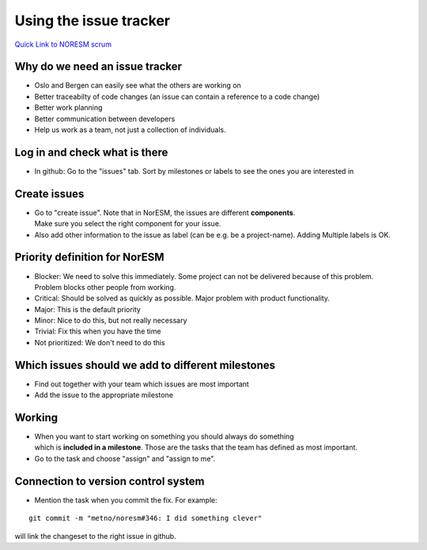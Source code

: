 .. _usingtheissuetracker:

Using the issue tracker
'''''''''''''''''''''''

`Quick Link to NORESM scrum <https://scrum.met.no/jira/browse/NE>`__

Why do we need an issue tracker
~~~~~~~~~~~~~~~~~~~~~~~~~~~~~~~

- Oslo and Bergen can easily see what the others are working on

- Better traceabilty of code changes (an issue can contain a reference to a code change)

- Better work planning

- Better communication between developers

- Help us work as a team, not just a collection of individuals.

Log in and check what is there
~~~~~~~~~~~~~~~~~~~~~~~~~~~~~~

- In github: Go to the "issues" tab. Sort by milestones or labels to see the ones you are interested in

Create issues
~~~~~~~~~~~~~

- Go to "create issue". Note that in NorESM, the issues are different **components**. 
  Make sure you select the right component for your issue.

- Also add other information to the issue as label (can be e.g. be a project-name). Adding Multiple labels is OK.

Priority definition for NorESM
~~~~~~~~~~~~~~~~~~~~~~~~~~~~~~

- Blocker: We need to solve this immediately. Some project can not be delivered because of this problem. 
  Problem blocks other people from working.

- Critical: Should be solved as quickly as possible. Major problem with product functionality.

- Major: This is the default priority

- Minor: Nice to do this, but not really necessary

- Trivial: Fix this when you have the time

- Not prioritized: We don't need to do this

Which issues should we add to different milestones
~~~~~~~~~~~~~~~~~~~~~~~~~~~~~~~~~~~~~~~~~~~~~~~~~~

- Find out together with your team which issues are most important

- Add the issue to the appropriate milestone

Working
~~~~~~~

- When you want to start working on something you should always do something 
  which is **included in a milestone**. Those are the tasks that the team 
  has defined as most important.

- Go to the task and choose "assign" and "assign to me".

Connection to version control system
~~~~~~~~~~~~~~~~~~~~~~~~~~~~~~~~~~~~

- Mention the task when you commit the fix. For example:

::

  git commit -m "metno/noresm#346: I did something clever" 

will link the changeset to the right issue in github.

